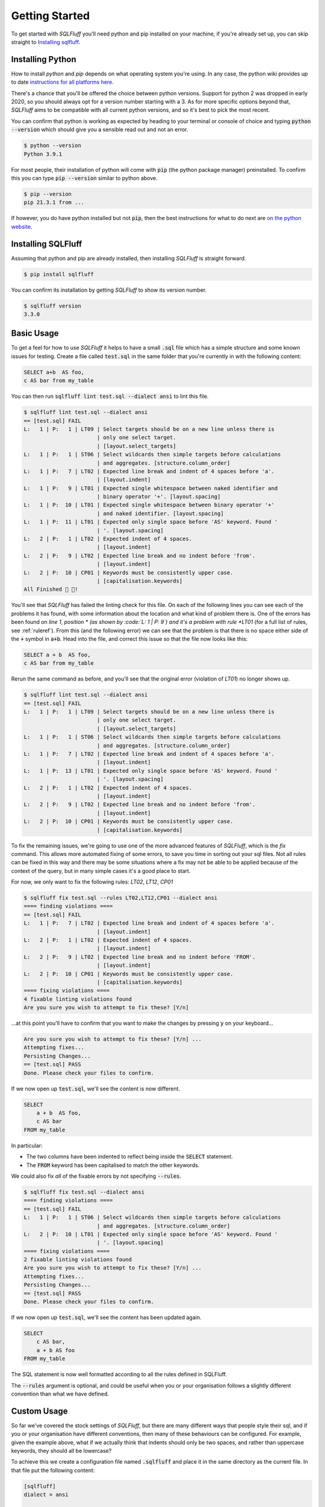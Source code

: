 .. _gettingstartedref:

Getting Started
===============

To get started with *SQLFluff* you'll need python and pip installed
on your machine, if you're already set up, you can skip straight to
`Installing sqlfluff`_.

Installing Python
-----------------

How to install *python* and *pip* depends on what operating system
you're using. In any case, the python wiki provides up to date
`instructions for all platforms here`_.

There's a chance that you'll be offered the choice between python
versions. Support for python 2 was dropped in early 2020, so you
should always opt for a version number starting with a 3. As for
more specific options beyond that, *SQLFluff* aims to be compatible
with all current python versions, and so it's best to pick the most
recent.

You can confirm that python is working as expected by heading to
your terminal or console of choice and typing :code:`python --version`
which should give you a sensible read out and not an error.

.. code-block:: text

    $ python --version
    Python 3.9.1

For most people, their installation of python will come with
:code:`pip` (the python package manager) preinstalled. To confirm
this you can type :code:`pip --version` similar to python above.

.. code-block:: text

    $ pip --version
    pip 21.3.1 from ...

If however, you do have python installed but not :code:`pip`, then
the best instructions for what to do next are `on the python website`_.

.. _`instructions for all platforms here`: https://wiki.python.org/moin/BeginnersGuide/Download
.. _`on the python website`: https://pip.pypa.io/en/stable/installation/

.. _installingsqlfluff:

Installing SQLFluff
-------------------

Assuming that python and pip are already installed, then installing
*SQLFluff* is straight forward.

.. code-block:: text

    $ pip install sqlfluff

You can confirm its installation by getting *SQLFluff* to show its
version number.

.. code-block:: text

    $ sqlfluff version
    3.3.0

Basic Usage
-----------

To get a feel for how to use *SQLFluff* it helps to have a small
:code:`.sql` file which has a simple structure and some known
issues for testing. Create a file called :code:`test.sql` in the
same folder that you're currently in with the following content:

.. code-block:: sql

    SELECT a+b  AS foo,
    c AS bar from my_table

You can then run :code:`sqlfluff lint test.sql --dialect ansi` to lint this
file.

.. code-block:: text

    $ sqlfluff lint test.sql --dialect ansi
    == [test.sql] FAIL
    L:   1 | P:   1 | LT09 | Select targets should be on a new line unless there is
                           | only one select target.
                           | [layout.select_targets]
    L:   1 | P:   1 | ST06 | Select wildcards then simple targets before calculations
                           | and aggregates. [structure.column_order]
    L:   1 | P:   7 | LT02 | Expected line break and indent of 4 spaces before 'a'.
                           | [layout.indent]
    L:   1 | P:   9 | LT01 | Expected single whitespace between naked identifier and
                           | binary operator '+'. [layout.spacing]
    L:   1 | P:  10 | LT01 | Expected single whitespace between binary operator '+'
                           | and naked identifier. [layout.spacing]
    L:   1 | P:  11 | LT01 | Expected only single space before 'AS' keyword. Found '
                           | '. [layout.spacing]
    L:   2 | P:   1 | LT02 | Expected indent of 4 spaces.
                           | [layout.indent]
    L:   2 | P:   9 | LT02 | Expected line break and no indent before 'from'.
                           | [layout.indent]
    L:   2 | P:  10 | CP01 | Keywords must be consistently upper case.
                           | [capitalisation.keywords]
    All Finished 📜 🎉!

You'll see that *SQLFluff* has failed the linting check for this file.
On each of the following lines you can see each of the problems it has
found, with some information about the location and what kind of
problem there is. One of the errors has been found on *line 1*, *position *
(as shown by :code:`L:   1 | P:   9`) and it's a problem with rule
*LT01* (for a full list of rules, see :ref:`ruleref`). From this
(and the following error) we can see that the problem is that there
is no space either side of the :code:`+` symbol in :code:`a+b`.
Head into the file, and correct this issue so that the file now
looks like this:

.. code-block:: sql

    SELECT a + b  AS foo,
    c AS bar from my_table

Rerun the same command as before, and you'll see that the original
error (violation of *LT01*) no longer shows up.

.. code-block:: text

    $ sqlfluff lint test.sql --dialect ansi
    == [test.sql] FAIL
    L:   1 | P:   1 | LT09 | Select targets should be on a new line unless there is
                           | only one select target.
                           | [layout.select_targets]
    L:   1 | P:   1 | ST06 | Select wildcards then simple targets before calculations
                           | and aggregates. [structure.column_order]
    L:   1 | P:   7 | LT02 | Expected line break and indent of 4 spaces before 'a'.
                           | [layout.indent]
    L:   1 | P:  13 | LT01 | Expected only single space before 'AS' keyword. Found '
                           | '. [layout.spacing]
    L:   2 | P:   1 | LT02 | Expected indent of 4 spaces.
                           | [layout.indent]
    L:   2 | P:   9 | LT02 | Expected line break and no indent before 'from'.
                           | [layout.indent]
    L:   2 | P:  10 | CP01 | Keywords must be consistently upper case.
                           | [capitalisation.keywords]

To fix the remaining issues, we're going to use one of the more
advanced features of *SQLFluff*, which is the *fix* command. This
allows more automated fixing of some errors, to save you time in
sorting out your sql files. Not all rules can be fixed in this way
and there may be some situations where a fix may not be able to be
applied because of the context of the query, but in many simple cases
it's a good place to start.

For now, we only want to fix the following rules: *LT02*, *LT12*, *CP01*

.. code-block:: text

    $ sqlfluff fix test.sql --rules LT02,LT12,CP01 --dialect ansi
    ==== finding violations ====
    == [test.sql] FAIL
    L:   1 | P:   7 | LT02 | Expected line break and indent of 4 spaces before 'a'.
                           | [layout.indent]
    L:   2 | P:   1 | LT02 | Expected indent of 4 spaces.
                           | [layout.indent]
    L:   2 | P:   9 | LT02 | Expected line break and no indent before 'FROM'.
                           | [layout.indent]
    L:   2 | P:  10 | CP01 | Keywords must be consistently upper case.
                           | [capitalisation.keywords]
    ==== fixing violations ====
    4 fixable linting violations found
    Are you sure you wish to attempt to fix these? [Y/n]

...at this point you'll have to confirm that you want to make the
changes by pressing :code:`y` on your keyboard...

.. code-block:: text

    Are you sure you wish to attempt to fix these? [Y/n] ...
    Attempting fixes...
    Persisting Changes...
    == [test.sql] PASS
    Done. Please check your files to confirm.

If we now open up :code:`test.sql`, we'll see the content is
now different.

.. code-block:: sql

    SELECT
        a + b  AS foo,
        c AS bar
    FROM my_table

In particular:

* The two columns have been indented to reflect being inside the
  :code:`SELECT` statement.
* The :code:`FROM` keyword has been capitalised to match the
  other keywords.

We could also fix *all* of the fixable errors by not
specifying :code:`--rules`.

.. code-block:: text

    $ sqlfluff fix test.sql --dialect ansi
    ==== finding violations ====
    == [test.sql] FAIL
    L:   1 | P:   1 | ST06 | Select wildcards then simple targets before calculations
                           | and aggregates. [structure.column_order]
    L:   2 | P:  10 | LT01 | Expected only single space before 'AS' keyword. Found '
                           | '. [layout.spacing]
    ==== fixing violations ====
    2 fixable linting violations found
    Are you sure you wish to attempt to fix these? [Y/n] ...
    Attempting fixes...
    Persisting Changes...
    == [test.sql] PASS
    Done. Please check your files to confirm.

If we now open up :code:`test.sql`, we'll see the content has
been updated again.

.. code-block:: sql

    SELECT
        c AS bar,
        a + b AS foo
    FROM my_table

The SQL statement is now well formatted according to all the
rules defined in SQLFluff.

The :code:`--rules` argument is optional, and could be useful when
you or your organisation follows a slightly different convention
than what we have defined.

Custom Usage
------------

So far we've covered the stock settings of *SQLFluff*, but there
are many different ways that people style their sql, and if you
or your organisation have different conventions, then many of
these behaviours can be configured. For example, given the
example above, what if we actually think that indents should only
be two spaces, and rather than uppercase keywords, they should
all be lowercase?

To achieve this we create a configuration file named :code:`.sqlfluff`
and place it in the same directory as the current file. In that file
put the following content:

.. code-block:: cfg

    [sqlfluff]
    dialect = ansi

    [sqlfluff:indentation]
    tab_space_size = 2

    [sqlfluff:rules:capitalisation.keywords]
    capitalisation_policy = lower

Then rerun the same command as before.

.. code-block:: text

    $ sqlfluff fix test.sql --rules LT02,LT12,CP01,ST06,LT09,LT01

Then examine the file again, and you'll notice that the
file has been fixed accordingly.

.. code-block:: sql

    select
      c as bar,
      a + b as foo
    from my_table

For a full list of configuration options check out :ref:`defaultconfig`.
Note that in our example here we've only set a few configuration values
and any other configuration settings remain as per the default config.
To see how these options apply to specific rules check out the
"Configuration" section within each rule's documentation in :ref:`ruleref`.

Going further
-------------

From here, there are several more things to explore.

* To understand how *SQLFluff* is interpreting your file
  explore the :code:`parse` command. You can learn more about
  that command and more by running :code:`sqlfluff --help` or
  :code:`sqlfluff parse --help`.
* To start linting more than just one file at a time, experiment
  with passing SQLFluff directories rather than just single files.
  Try running :code:`sqlfluff lint .` (to lint every sql file in the
  current folder) or :code:`sqlfluff lint path/to/my/sqlfiles`.
* To find out more about which rules are available, see :ref:`ruleref`.
* To find out more about configuring *SQLFluff* and what other options
  are available, see :ref:`config`.
* Once you're ready to start using *SQLFluff* on a project or with the
  rest of your team, check out :ref:`production-use`.

One last thing to note is that *SQLFluff* is a relatively new project
and you may find bugs or strange things while using it. If you do find
anything, the most useful thing you can do is to `post the issue on
GitHub`_ where the maintainers of the project can work out what to do with
it. The project is in active development and so updates and fixes may
come out regularly.

.. _`post the issue on GitHub`: https://github.com/sqlfluff/sqlfluff/issues
